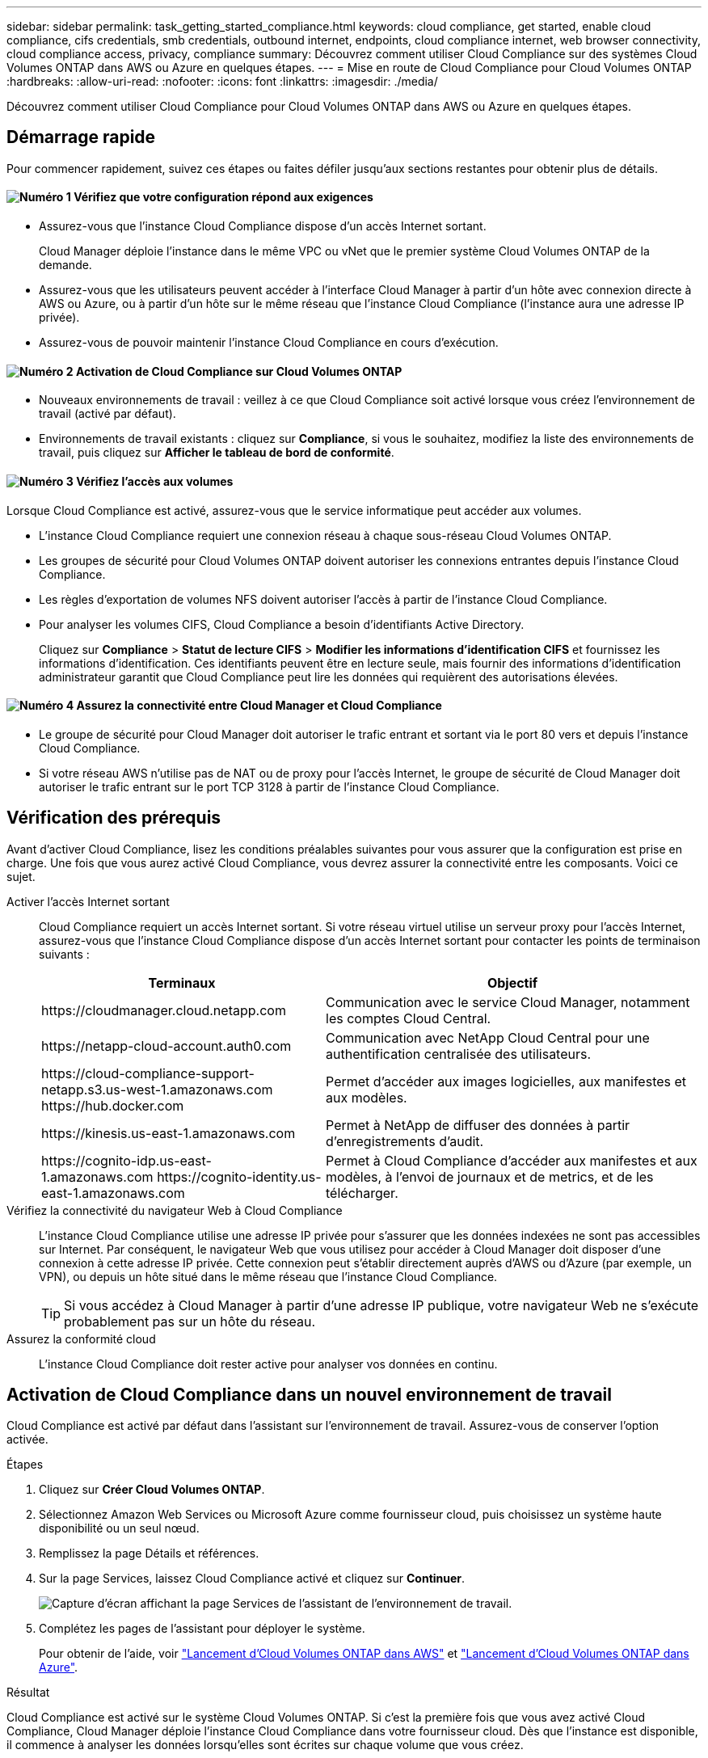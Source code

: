 ---
sidebar: sidebar 
permalink: task_getting_started_compliance.html 
keywords: cloud compliance, get started, enable cloud compliance, cifs credentials, smb credentials, outbound internet, endpoints, cloud compliance internet, web browser connectivity, cloud compliance access, privacy, compliance 
summary: Découvrez comment utiliser Cloud Compliance sur des systèmes Cloud Volumes ONTAP dans AWS ou Azure en quelques étapes. 
---
= Mise en route de Cloud Compliance pour Cloud Volumes ONTAP
:hardbreaks:
:allow-uri-read: 
:nofooter: 
:icons: font
:linkattrs: 
:imagesdir: ./media/


[role="lead"]
Découvrez comment utiliser Cloud Compliance pour Cloud Volumes ONTAP dans AWS ou Azure en quelques étapes.



== Démarrage rapide

Pour commencer rapidement, suivez ces étapes ou faites défiler jusqu'aux sections restantes pour obtenir plus de détails.



==== image:number1.png["Numéro 1"] Vérifiez que votre configuration répond aux exigences

[role="quick-margin-list"]
* Assurez-vous que l'instance Cloud Compliance dispose d'un accès Internet sortant.
+
Cloud Manager déploie l'instance dans le même VPC ou vNet que le premier système Cloud Volumes ONTAP de la demande.

* Assurez-vous que les utilisateurs peuvent accéder à l'interface Cloud Manager à partir d'un hôte avec connexion directe à AWS ou Azure, ou à partir d'un hôte sur le même réseau que l'instance Cloud Compliance (l'instance aura une adresse IP privée).
* Assurez-vous de pouvoir maintenir l'instance Cloud Compliance en cours d'exécution.




==== image:number2.png["Numéro 2"] Activation de Cloud Compliance sur Cloud Volumes ONTAP

[role="quick-margin-list"]
* Nouveaux environnements de travail : veillez à ce que Cloud Compliance soit activé lorsque vous créez l'environnement de travail (activé par défaut).
* Environnements de travail existants : cliquez sur *Compliance*, si vous le souhaitez, modifiez la liste des environnements de travail, puis cliquez sur *Afficher le tableau de bord de conformité*.




==== image:number3.png["Numéro 3"] Vérifiez l'accès aux volumes

[role="quick-margin-para"]
Lorsque Cloud Compliance est activé, assurez-vous que le service informatique peut accéder aux volumes.

[role="quick-margin-list"]
* L'instance Cloud Compliance requiert une connexion réseau à chaque sous-réseau Cloud Volumes ONTAP.
* Les groupes de sécurité pour Cloud Volumes ONTAP doivent autoriser les connexions entrantes depuis l'instance Cloud Compliance.
* Les règles d'exportation de volumes NFS doivent autoriser l'accès à partir de l'instance Cloud Compliance.
* Pour analyser les volumes CIFS, Cloud Compliance a besoin d'identifiants Active Directory.
+
Cliquez sur *Compliance* > *Statut de lecture CIFS* > *Modifier les informations d'identification CIFS* et fournissez les informations d'identification. Ces identifiants peuvent être en lecture seule, mais fournir des informations d'identification administrateur garantit que Cloud Compliance peut lire les données qui requièrent des autorisations élevées.





==== image:number4.png["Numéro 4"] Assurez la connectivité entre Cloud Manager et Cloud Compliance

[role="quick-margin-list"]
* Le groupe de sécurité pour Cloud Manager doit autoriser le trafic entrant et sortant via le port 80 vers et depuis l'instance Cloud Compliance.
* Si votre réseau AWS n'utilise pas de NAT ou de proxy pour l'accès Internet, le groupe de sécurité de Cloud Manager doit autoriser le trafic entrant sur le port TCP 3128 à partir de l'instance Cloud Compliance.




== Vérification des prérequis

Avant d'activer Cloud Compliance, lisez les conditions préalables suivantes pour vous assurer que la configuration est prise en charge. Une fois que vous aurez activé Cloud Compliance, vous devrez assurer la connectivité entre les composants. Voici ce sujet.

Activer l'accès Internet sortant:: Cloud Compliance requiert un accès Internet sortant. Si votre réseau virtuel utilise un serveur proxy pour l'accès Internet, assurez-vous que l'instance Cloud Compliance dispose d'un accès Internet sortant pour contacter les points de terminaison suivants :
+
--
[cols="43,57"]
|===
| Terminaux | Objectif 


| \https://cloudmanager.cloud.netapp.com | Communication avec le service Cloud Manager, notamment les comptes Cloud Central. 


| \https://netapp-cloud-account.auth0.com | Communication avec NetApp Cloud Central pour une authentification centralisée des utilisateurs. 


| \https://cloud-compliance-support-netapp.s3.us-west-1.amazonaws.com \https://hub.docker.com | Permet d'accéder aux images logicielles, aux manifestes et aux modèles. 


| \https://kinesis.us-east-1.amazonaws.com | Permet à NetApp de diffuser des données à partir d'enregistrements d'audit. 


| \https://cognito-idp.us-east-1.amazonaws.com \https://cognito-identity.us-east-1.amazonaws.com | Permet à Cloud Compliance d'accéder aux manifestes et aux modèles, à l'envoi de journaux et de metrics, et de les télécharger. 
|===
--
Vérifiez la connectivité du navigateur Web à Cloud Compliance:: L'instance Cloud Compliance utilise une adresse IP privée pour s'assurer que les données indexées ne sont pas accessibles sur Internet. Par conséquent, le navigateur Web que vous utilisez pour accéder à Cloud Manager doit disposer d'une connexion à cette adresse IP privée. Cette connexion peut s'établir directement auprès d'AWS ou d'Azure (par exemple, un VPN), ou depuis un hôte situé dans le même réseau que l'instance Cloud Compliance.
+
--

TIP: Si vous accédez à Cloud Manager à partir d'une adresse IP publique, votre navigateur Web ne s'exécute probablement pas sur un hôte du réseau.

--
Assurez la conformité cloud:: L'instance Cloud Compliance doit rester active pour analyser vos données en continu.




== Activation de Cloud Compliance dans un nouvel environnement de travail

Cloud Compliance est activé par défaut dans l'assistant sur l'environnement de travail. Assurez-vous de conserver l'option activée.

.Étapes
. Cliquez sur *Créer Cloud Volumes ONTAP*.
. Sélectionnez Amazon Web Services ou Microsoft Azure comme fournisseur cloud, puis choisissez un système haute disponibilité ou un seul nœud.
. Remplissez la page Détails et références.
. Sur la page Services, laissez Cloud Compliance activé et cliquez sur *Continuer*.
+
image:screenshot_cloud_compliance.gif["Capture d'écran affichant la page Services de l'assistant de l'environnement de travail."]

. Complétez les pages de l'assistant pour déployer le système.
+
Pour obtenir de l'aide, voir link:task_deploying_otc_aws.html["Lancement d'Cloud Volumes ONTAP dans AWS"] et link:task_deploying_otc_azure.html["Lancement d'Cloud Volumes ONTAP dans Azure"].



.Résultat
Cloud Compliance est activé sur le système Cloud Volumes ONTAP. Si c'est la première fois que vous avez activé Cloud Compliance, Cloud Manager déploie l'instance Cloud Compliance dans votre fournisseur cloud. Dès que l'instance est disponible, il commence à analyser les données lorsqu'elles sont écrites sur chaque volume que vous créez.



== Activation de Cloud Compliance dans des environnements de travail existants

Activez Cloud Compliance sur vos systèmes Cloud Volumes ONTAP existants à partir de l'onglet *conformité* de Cloud Manager.

Une autre option consiste à activer Cloud Compliance à partir de l'onglet *environnements de travail* en sélectionnant chaque environnement de travail individuellement. Cette opération vous prendra plus de temps, sauf si vous n'avez qu'un seul système.

.Étapes pour plusieurs environnements de travail
. En haut de Cloud Manager, cliquez sur *Compliance*.
. Si vous souhaitez activer Cloud Compliance dans des environnements de travail spécifiques, cliquez sur l'icône Modifier.
+
Dans le cas contraire, Cloud Manager est défini pour activer Cloud Compliance sur tous les environnements de travail auxquels vous avez accès.

+
image:screenshot_show_compliance_dashboard.gif["Capture d'écran de l'onglet conformité affichant l'icône à cliquer lors du choix des environnements de travail à numériser."]

. Cliquez sur *Afficher le tableau de bord de conformité*.


.Étapes pour un environnement de travail unique
. En haut de Cloud Manager, cliquez sur *environnements de travail*.
. Sélectionnez un environnement de travail.
. Dans le volet de droite, cliquez sur *Activer la conformité*.
+
image:screenshot_enable_compliance.gif["Capture d'écran affichant l'icône Activer la conformité disponible dans l'onglet environnements de travail après avoir sélectionné un environnement de travail."]



.Résultat
Si c'est la première fois que vous avez activé Cloud Compliance, Cloud Manager déploie l'instance Cloud Compliance dans votre fournisseur cloud.

Cloud Compliance commence l'analyse des données sur chaque environnement de travail. Les données seront disponibles dans le tableau de bord de conformité dès que Cloud Compliance termine les analyses initiales. Le temps nécessaire dépend de la quantité de données--il peut être de quelques minutes ou heures.



== Vérification de l'accès aux volumes par Cloud Compliance

Assurez-vous que Cloud Compliance peut accéder aux volumes sur Cloud Volumes ONTAP en vérifiant vos groupes de sécurité et vos règles d'exportation. Vous devez fournir des identifiants CIFS à Cloud Compliance pour pouvoir accéder aux volumes CIFS.

.Étapes
. Vérifiez qu'il y a une connexion réseau entre l'instance Cloud Compliance et chaque sous-réseau Cloud Volumes ONTAP.
+
Cloud Manager déploie l'instance Cloud Compliance dans le même VPC ou VNet que le premier système Cloud Volumes ONTAP de la demande. Cette étape est importante si certains systèmes Cloud Volumes ONTAP se trouvent dans des sous-réseaux ou des réseaux virtuels différents.

. Assurez-vous que le groupe de sécurité pour Cloud Volumes ONTAP autorise le trafic entrant depuis l'instance Cloud Compliance.
+
Vous pouvez soit ouvrir le groupe de sécurité pour le trafic à partir de l'adresse IP de l'instance Cloud Compliance, soit ouvrir le groupe de sécurité pour tout le trafic à partir du réseau virtuel.

. Assurez-vous que les règles d'exportation de volume NFS incluent l'adresse IP de l'instance Cloud Compliance afin que les services IT puissent accéder aux données de chaque volume.
. Si vous utilisez CIFS, fournissez Cloud Compliance avec des identifiants Active Directory pour qu'il puisse analyser les volumes CIFS.
+
.. En haut de Cloud Manager, cliquez sur *Compliance*.
.. Dans le coin supérieur droit, cliquez sur *Statut de numérisation CIFS*.
+
image:screenshot_cifs_credentials.gif["Capture d'écran de l'onglet conformité affichant le bouton Statut de numérisation CIFS disponible dans le coin supérieur droit du volet contenu."]

.. Pour chaque système Cloud Volumes ONTAP, cliquez sur *Modifier les informations d'identification CIFS* et entrez le nom d'utilisateur et le mot de passe requis par Cloud Compliance pour accéder aux volumes CIFS sur le système.
+
Les identifiants peuvent être en lecture seule, mais fournir des informations d'identification administrateur garantit que Cloud Compliance peut lire toutes les données qui requièrent des autorisations élevées. Les identifiants sont stockés sur l'instance Cloud Compliance.

+
Une fois les informations d'identification saisies, un message indiquant que tous les volumes CIFS ont été authentifiés avec succès s'affiche.

+
image:screenshot_cifs_status.gif["Capture d'écran affichant la page d'état de numérisation CIFS et un système Cloud Volumes ONTAP pour lequel les informations d'identification CIFS ont été fournies."]







== Vérifier que Cloud Manager peut accéder à Cloud Compliance

Assurez la connectivité entre Cloud Manager et Cloud Compliance pour pouvoir consulter les informations exploitables sur la conformité trouvées dans Cloud Compliance.

.Étapes
. Vérifiez que le groupe de sécurité de Cloud Manager permet le trafic entrant et sortant via le port 80 vers et depuis l'instance Cloud Compliance.
+
Cette connexion vous permet d'afficher des informations dans l'onglet conformité.

. Si votre réseau AWS n'utilise pas de NAT ou de proxy pour l'accès Internet, modifiez le groupe de sécurité de Cloud Manager pour autoriser le trafic entrant sur le port TCP 3128 à partir de l'instance Cloud Compliance.
+
Cette étape est requise car l'instance Cloud Compliance utilise Cloud Manager comme proxy pour accéder à Internet.

+

NOTE: Ce port est ouvert par défaut sur toutes les nouvelles instances de Cloud Manager, à partir de la version 3.7.5. Elle n'est pas ouverte sur les instances Cloud Manager créées avant cette version.


